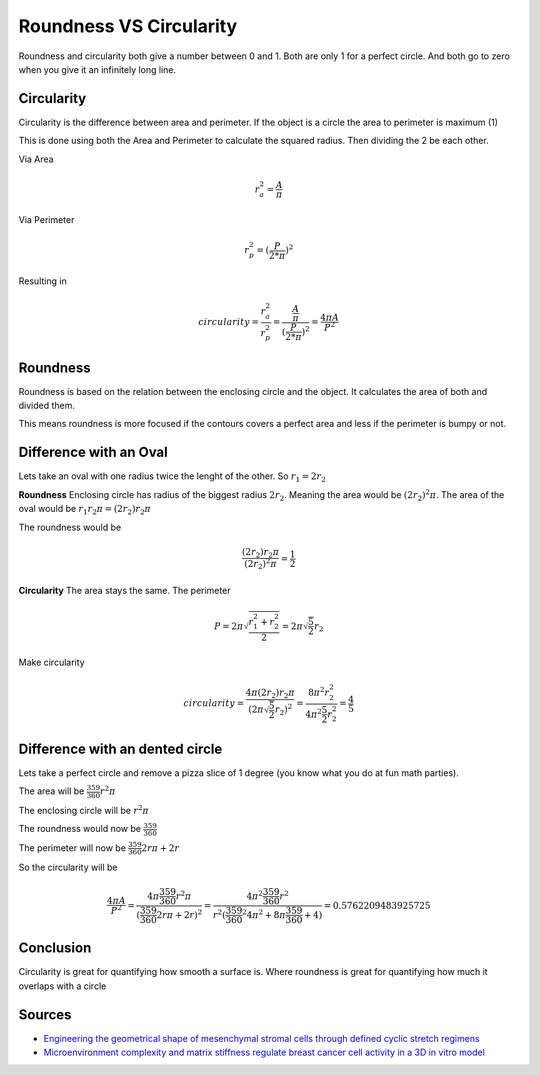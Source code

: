 Roundness VS Circularity
=========================

Roundness and circularity both give a number between 0 and 1.
Both are only 1 for a perfect circle.
And both go to zero when you give it an infinitely long line.

Circularity
-----------

Circularity is the difference between area and perimeter.
If the object is a circle the area to perimeter is maximum (1)

This is done using both the Area and Perimeter to calculate the squared radius.
Then dividing the 2 be each other.

Via Area

.. math::

   r_a^2 = \frac{ A  }{\pi}

Via Perimeter

.. math::

   r_p^2 = (\frac{ P  }{2*\pi})^2

Resulting in

.. math::

 circularity = \frac{r_a^2}{r_p^2} = \frac{ \frac{ A  }{\pi}  }{(\frac{ P  }{2*\pi})^2} = \frac{ 4 \pi A  }{P^2}

Roundness
-----------

Roundness is based on the relation between the enclosing circle and the object.
It calculates the area of both and divided them.

This means roundness is more focused if the contours covers a perfect area and less if the perimeter is bumpy or not.

Difference with an Oval
------------------------

Lets take an oval with one radius twice the lenght of the other.
So :math:`r_1 = 2 r_2`

**Roundness**
Enclosing circle has radius of the biggest radius :math:`2 r_2`. 
Meaning the area would be :math:`(2 r_2)^2 \pi`.
The area of the oval would be :math:`r_1 r_2 \pi = (2 r_2) r_2 \pi`

The roundness would be

.. math::

   \frac{ (2 r_2) r_2 \pi }{(2 r_2)^2 \pi} = \frac{ 1 }{2}

**Circularity**
The area stays the same.
The perimeter

.. math::
   
   P = 2 \pi \sqrt{\frac{r_1^2 + r_2^2}{2}} = 2 \pi \sqrt{\frac{5}{2}} r_2

Make circularity

.. math::
   
   circularity = \frac{ 4 \pi (2 r_2) r_2 \pi  }{(2 \pi \sqrt{\frac{5}{2}} r_2)^2} = \frac{ 8 \pi^2 r_2^2  }{4 \pi^2 \frac{5}{2} r_2^2} =  \frac{4}{5}

Difference with an dented circle
--------------------------------

Lets take a perfect circle and remove a pizza slice of 1 degree (you know what you do at fun math parties).

The area will be :math:`\frac{359}{360} r^2 \pi`

The enclosing circle will be :math:`r^2 \pi`

The roundness would now be :math:`\frac{359}{360}`

The perimeter will now be :math:`\frac{359}{360} 2 r \pi + 2 r`

So the circularity will be 

.. math:: 

   \frac{ 4 \pi A  }{P^2} = \frac{ 4 \pi \frac{359}{360} r^2 \pi }{(\frac{359}{360} 2 r \pi + 2 r)^2} = \frac{ 4 \pi^2 \frac{359}{360} r^2 }{r^2 (\frac{359}{360}^2 4 \pi^2 + 8 \pi \frac{359}{360} + 4)} = 0.5762209483925725

Conclusion
------------

Circularity is great for quantifying how smooth a surface is.
Where roundness is great for quantifying how much it overlaps with a circle

Sources
--------

- `Engineering the geometrical shape of mesenchymal stromal cells through defined cyclic stretch regimens <https://rdcu.be/cLN85>`_
- `Microenvironment complexity and matrix stiffness regulate breast cancer cell activity in a 3D in vitro model <https://rdcu.be/cLN9S>`_